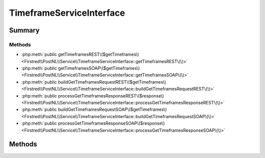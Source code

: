.. rst-class:: phpdoctorst

.. role:: php(code)
	:language: php


TimeframeServiceInterface
=========================


.. php:namespace:: Firstred\PostNL\Service

.. php:interface:: TimeframeServiceInterface


	.. rst-class:: phpdoc-description
	
		| Class TimeframeService\.
		
	
	:Parent:
		:php:interface:`Firstred\\PostNL\\Service\\ServiceInterface`
	


Summary
-------

Methods
~~~~~~~

* :php:meth:`public getTimeframesREST\($getTimeframes\)<Firstred\\PostNL\\Service\\TimeframeServiceInterface::getTimeframesREST\(\)>`
* :php:meth:`public getTimeframesSOAP\($getTimeframes\)<Firstred\\PostNL\\Service\\TimeframeServiceInterface::getTimeframesSOAP\(\)>`
* :php:meth:`public buildGetTimeframesRequestREST\($getTimeframes\)<Firstred\\PostNL\\Service\\TimeframeServiceInterface::buildGetTimeframesRequestREST\(\)>`
* :php:meth:`public processGetTimeframesResponseREST\($response\)<Firstred\\PostNL\\Service\\TimeframeServiceInterface::processGetTimeframesResponseREST\(\)>`
* :php:meth:`public buildGetTimeframesRequestSOAP\($getTimeframes\)<Firstred\\PostNL\\Service\\TimeframeServiceInterface::buildGetTimeframesRequestSOAP\(\)>`
* :php:meth:`public processGetTimeframesResponseSOAP\($response\)<Firstred\\PostNL\\Service\\TimeframeServiceInterface::processGetTimeframesResponseSOAP\(\)>`


Methods
-------

.. rst-class:: public deprecated

	.. php:method:: public getTimeframesREST( $getTimeframes)
	
		.. rst-class:: phpdoc-description
		
			| Get timeframes via REST\.
			
		
		
		:Parameters:
			* **$getTimeframes** (:any:`Firstred\\PostNL\\Entity\\Request\\GetTimeframes <Firstred\\PostNL\\Entity\\Request\\GetTimeframes>`)  

		
		:Returns: :any:`\\Firstred\\PostNL\\Entity\\Response\\ResponseTimeframes <Firstred\\PostNL\\Entity\\Response\\ResponseTimeframes>` 
		:Throws: :any:`\\Firstred\\PostNL\\Exception\\CifDownException <Firstred\\PostNL\\Exception\\CifDownException>` 
		:Throws: :any:`\\Firstred\\PostNL\\Exception\\CifException <Firstred\\PostNL\\Exception\\CifException>` 
		:Throws: :any:`\\Firstred\\PostNL\\Exception\\HttpClientException <Firstred\\PostNL\\Exception\\HttpClientException>` 
		:Throws: :any:`\\Firstred\\PostNL\\Exception\\NotSupportedException <Firstred\\PostNL\\Exception\\NotSupportedException>` 
		:Throws: :any:`\\Firstred\\PostNL\\Exception\\InvalidArgumentException <Firstred\\PostNL\\Exception\\InvalidArgumentException>` 
		:Throws: :any:`\\Firstred\\PostNL\\Exception\\ResponseException <Firstred\\PostNL\\Exception\\ResponseException>` 
		:Throws: :any:`\\Firstred\\PostNL\\Exception\\NotFoundException <Firstred\\PostNL\\Exception\\NotFoundException>` 
		:Throws: :any:`\\Firstred\\PostNL\\Exception\\CifDownException <Firstred\\PostNL\\Exception\\CifDownException>` 
		:Throws: :any:`\\Firstred\\PostNL\\Exception\\CifException <Firstred\\PostNL\\Exception\\CifException>` 
		:Throws: :any:`\\Firstred\\PostNL\\Exception\\HttpClientException <Firstred\\PostNL\\Exception\\HttpClientException>` 
		:Throws: :any:`\\Firstred\\PostNL\\Exception\\NotSupportedException <Firstred\\PostNL\\Exception\\NotSupportedException>` 
		:Throws: :any:`\\Firstred\\PostNL\\Exception\\InvalidArgumentException <Firstred\\PostNL\\Exception\\InvalidArgumentException>` 
		:Throws: :any:`\\Firstred\\PostNL\\Exception\\ResponseException <Firstred\\PostNL\\Exception\\ResponseException>` 
		:Throws: :any:`\\Firstred\\PostNL\\Exception\\NotFoundException <Firstred\\PostNL\\Exception\\NotFoundException>` 
		:Throws: :any:`\\Firstred\\PostNL\\Exception\\CifDownException <Firstred\\PostNL\\Exception\\CifDownException>` 
		:Throws: :any:`\\Firstred\\PostNL\\Exception\\CifException <Firstred\\PostNL\\Exception\\CifException>` 
		:Throws: :any:`\\Firstred\\PostNL\\Exception\\HttpClientException <Firstred\\PostNL\\Exception\\HttpClientException>` 
		:Throws: :any:`\\Firstred\\PostNL\\Exception\\NotSupportedException <Firstred\\PostNL\\Exception\\NotSupportedException>` 
		:Throws: :any:`\\Firstred\\PostNL\\Exception\\InvalidArgumentException <Firstred\\PostNL\\Exception\\InvalidArgumentException>` 
		:Throws: :any:`\\Firstred\\PostNL\\Exception\\ResponseException <Firstred\\PostNL\\Exception\\ResponseException>` 
		:Throws: :any:`\\Firstred\\PostNL\\Exception\\NotFoundException <Firstred\\PostNL\\Exception\\NotFoundException>` 
		:Throws: :any:`\\Firstred\\PostNL\\Exception\\CifDownException <Firstred\\PostNL\\Exception\\CifDownException>` 
		:Throws: :any:`\\Firstred\\PostNL\\Exception\\CifException <Firstred\\PostNL\\Exception\\CifException>` 
		:Throws: :any:`\\Firstred\\PostNL\\Exception\\HttpClientException <Firstred\\PostNL\\Exception\\HttpClientException>` 
		:Throws: :any:`\\Firstred\\PostNL\\Exception\\NotSupportedException <Firstred\\PostNL\\Exception\\NotSupportedException>` 
		:Throws: :any:`\\Firstred\\PostNL\\Exception\\InvalidArgumentException <Firstred\\PostNL\\Exception\\InvalidArgumentException>` 
		:Throws: :any:`\\Firstred\\PostNL\\Exception\\ResponseException <Firstred\\PostNL\\Exception\\ResponseException>` 
		:Throws: :any:`\\Firstred\\PostNL\\Exception\\NotFoundException <Firstred\\PostNL\\Exception\\NotFoundException>` 
		:Throws: :any:`\\Firstred\\PostNL\\Exception\\CifDownException <Firstred\\PostNL\\Exception\\CifDownException>` 
		:Throws: :any:`\\Firstred\\PostNL\\Exception\\CifException <Firstred\\PostNL\\Exception\\CifException>` 
		:Throws: :any:`\\Firstred\\PostNL\\Exception\\HttpClientException <Firstred\\PostNL\\Exception\\HttpClientException>` 
		:Throws: :any:`\\Firstred\\PostNL\\Exception\\NotSupportedException <Firstred\\PostNL\\Exception\\NotSupportedException>` 
		:Throws: :any:`\\Firstred\\PostNL\\Exception\\InvalidArgumentException <Firstred\\PostNL\\Exception\\InvalidArgumentException>` 
		:Throws: :any:`\\Firstred\\PostNL\\Exception\\ResponseException <Firstred\\PostNL\\Exception\\ResponseException>` 
		:Throws: :any:`\\Firstred\\PostNL\\Exception\\NotFoundException <Firstred\\PostNL\\Exception\\NotFoundException>` 
		:Throws: :any:`\\Firstred\\PostNL\\Exception\\CifDownException <Firstred\\PostNL\\Exception\\CifDownException>` 
		:Throws: :any:`\\Firstred\\PostNL\\Exception\\CifException <Firstred\\PostNL\\Exception\\CifException>` 
		:Throws: :any:`\\Firstred\\PostNL\\Exception\\HttpClientException <Firstred\\PostNL\\Exception\\HttpClientException>` 
		:Throws: :any:`\\Firstred\\PostNL\\Exception\\NotSupportedException <Firstred\\PostNL\\Exception\\NotSupportedException>` 
		:Throws: :any:`\\Firstred\\PostNL\\Exception\\InvalidArgumentException <Firstred\\PostNL\\Exception\\InvalidArgumentException>` 
		:Throws: :any:`\\Firstred\\PostNL\\Exception\\ResponseException <Firstred\\PostNL\\Exception\\ResponseException>` 
		:Throws: :any:`\\Firstred\\PostNL\\Exception\\NotFoundException <Firstred\\PostNL\\Exception\\NotFoundException>` 
		:Throws: :any:`\\Firstred\\PostNL\\Exception\\CifDownException <Firstred\\PostNL\\Exception\\CifDownException>` 
		:Throws: :any:`\\Firstred\\PostNL\\Exception\\CifException <Firstred\\PostNL\\Exception\\CifException>` 
		:Throws: :any:`\\Firstred\\PostNL\\Exception\\HttpClientException <Firstred\\PostNL\\Exception\\HttpClientException>` 
		:Throws: :any:`\\Firstred\\PostNL\\Exception\\NotSupportedException <Firstred\\PostNL\\Exception\\NotSupportedException>` 
		:Throws: :any:`\\Firstred\\PostNL\\Exception\\InvalidArgumentException <Firstred\\PostNL\\Exception\\InvalidArgumentException>` 
		:Throws: :any:`\\Firstred\\PostNL\\Exception\\ResponseException <Firstred\\PostNL\\Exception\\ResponseException>` 
		:Throws: :any:`\\Firstred\\PostNL\\Exception\\NotFoundException <Firstred\\PostNL\\Exception\\NotFoundException>` 
		:Since: 1.0.0 
		:Deprecated: 1.4.0 Use \`getTimeframes\` instead
	
	

.. rst-class:: public deprecated

	.. php:method:: public getTimeframesSOAP( $getTimeframes)
	
		.. rst-class:: phpdoc-description
		
			| Get timeframes via SOAP\.
			
		
		
		:Parameters:
			* **$getTimeframes** (:any:`Firstred\\PostNL\\Entity\\Request\\GetTimeframes <Firstred\\PostNL\\Entity\\Request\\GetTimeframes>`)  

		
		:Returns: :any:`\\Firstred\\PostNL\\Entity\\Response\\ResponseTimeframes <Firstred\\PostNL\\Entity\\Response\\ResponseTimeframes>` 
		:Throws: :any:`\\Firstred\\PostNL\\Exception\\CifDownException <Firstred\\PostNL\\Exception\\CifDownException>` 
		:Throws: :any:`\\Firstred\\PostNL\\Exception\\CifException <Firstred\\PostNL\\Exception\\CifException>` 
		:Throws: :any:`\\Firstred\\PostNL\\Exception\\HttpClientException <Firstred\\PostNL\\Exception\\HttpClientException>` 
		:Throws: :any:`\\Firstred\\PostNL\\Exception\\ResponseException <Firstred\\PostNL\\Exception\\ResponseException>` 
		:Throws: :any:`\\Firstred\\PostNL\\Exception\\NotFoundException <Firstred\\PostNL\\Exception\\NotFoundException>` 
		:Throws: :any:`\\Firstred\\PostNL\\Exception\\CifDownException <Firstred\\PostNL\\Exception\\CifDownException>` 
		:Throws: :any:`\\Firstred\\PostNL\\Exception\\CifException <Firstred\\PostNL\\Exception\\CifException>` 
		:Throws: :any:`\\Firstred\\PostNL\\Exception\\HttpClientException <Firstred\\PostNL\\Exception\\HttpClientException>` 
		:Throws: :any:`\\Firstred\\PostNL\\Exception\\ResponseException <Firstred\\PostNL\\Exception\\ResponseException>` 
		:Throws: :any:`\\Firstred\\PostNL\\Exception\\NotFoundException <Firstred\\PostNL\\Exception\\NotFoundException>` 
		:Throws: :any:`\\Firstred\\PostNL\\Exception\\CifDownException <Firstred\\PostNL\\Exception\\CifDownException>` 
		:Throws: :any:`\\Firstred\\PostNL\\Exception\\CifException <Firstred\\PostNL\\Exception\\CifException>` 
		:Throws: :any:`\\Firstred\\PostNL\\Exception\\HttpClientException <Firstred\\PostNL\\Exception\\HttpClientException>` 
		:Throws: :any:`\\Firstred\\PostNL\\Exception\\ResponseException <Firstred\\PostNL\\Exception\\ResponseException>` 
		:Throws: :any:`\\Firstred\\PostNL\\Exception\\NotFoundException <Firstred\\PostNL\\Exception\\NotFoundException>` 
		:Throws: :any:`\\Firstred\\PostNL\\Exception\\CifDownException <Firstred\\PostNL\\Exception\\CifDownException>` 
		:Throws: :any:`\\Firstred\\PostNL\\Exception\\CifException <Firstred\\PostNL\\Exception\\CifException>` 
		:Throws: :any:`\\Firstred\\PostNL\\Exception\\HttpClientException <Firstred\\PostNL\\Exception\\HttpClientException>` 
		:Throws: :any:`\\Firstred\\PostNL\\Exception\\ResponseException <Firstred\\PostNL\\Exception\\ResponseException>` 
		:Throws: :any:`\\Firstred\\PostNL\\Exception\\NotFoundException <Firstred\\PostNL\\Exception\\NotFoundException>` 
		:Throws: :any:`\\Firstred\\PostNL\\Exception\\CifDownException <Firstred\\PostNL\\Exception\\CifDownException>` 
		:Throws: :any:`\\Firstred\\PostNL\\Exception\\CifException <Firstred\\PostNL\\Exception\\CifException>` 
		:Throws: :any:`\\Firstred\\PostNL\\Exception\\HttpClientException <Firstred\\PostNL\\Exception\\HttpClientException>` 
		:Throws: :any:`\\Firstred\\PostNL\\Exception\\ResponseException <Firstred\\PostNL\\Exception\\ResponseException>` 
		:Throws: :any:`\\Firstred\\PostNL\\Exception\\NotFoundException <Firstred\\PostNL\\Exception\\NotFoundException>` 
		:Since: 1.0.0 
		:Deprecated: 1.4.0 Use \`getTimeframes\` instead
	
	

.. rst-class:: public deprecated

	.. php:method:: public buildGetTimeframesRequestREST( $getTimeframes)
	
		.. rst-class:: phpdoc-description
		
			| Build the GetTimeframes request for the REST API\.
			
		
		
		:Parameters:
			* **$getTimeframes** (:any:`Firstred\\PostNL\\Entity\\Request\\GetTimeframes <Firstred\\PostNL\\Entity\\Request\\GetTimeframes>`)  

		
		:Returns: :any:`\\Psr\\Http\\Message\\RequestInterface <Psr\\Http\\Message\\RequestInterface>` 
		:Since: 1.0.0 
		:Deprecated: 1.4.0 
	
	

.. rst-class:: public deprecated

	.. php:method:: public processGetTimeframesResponseREST( $response)
	
		.. rst-class:: phpdoc-description
		
			| Process GetTimeframes Response REST\.
			
		
		
		:Parameters:
			* **$response** (mixed)  

		
		:Returns: :any:`\\Firstred\\PostNL\\Entity\\Response\\ResponseTimeframes <Firstred\\PostNL\\Entity\\Response\\ResponseTimeframes>` | null 
		:Throws: :any:`\\Firstred\\PostNL\\Exception\\HttpClientException <Firstred\\PostNL\\Exception\\HttpClientException>` 
		:Throws: :any:`\\Firstred\\PostNL\\Exception\\ResponseException <Firstred\\PostNL\\Exception\\ResponseException>` 
		:Throws: :any:`\\Firstred\\PostNL\\Exception\\NotSupportedException <Firstred\\PostNL\\Exception\\NotSupportedException>` 
		:Throws: :any:`\\Firstred\\PostNL\\Exception\\InvalidArgumentException <Firstred\\PostNL\\Exception\\InvalidArgumentException>` 
		:Throws: :any:`\\Firstred\\PostNL\\Exception\\HttpClientException <Firstred\\PostNL\\Exception\\HttpClientException>` 
		:Throws: :any:`\\Firstred\\PostNL\\Exception\\ResponseException <Firstred\\PostNL\\Exception\\ResponseException>` 
		:Throws: :any:`\\Firstred\\PostNL\\Exception\\NotSupportedException <Firstred\\PostNL\\Exception\\NotSupportedException>` 
		:Throws: :any:`\\Firstred\\PostNL\\Exception\\InvalidArgumentException <Firstred\\PostNL\\Exception\\InvalidArgumentException>` 
		:Throws: :any:`\\Firstred\\PostNL\\Exception\\HttpClientException <Firstred\\PostNL\\Exception\\HttpClientException>` 
		:Throws: :any:`\\Firstred\\PostNL\\Exception\\ResponseException <Firstred\\PostNL\\Exception\\ResponseException>` 
		:Throws: :any:`\\Firstred\\PostNL\\Exception\\NotSupportedException <Firstred\\PostNL\\Exception\\NotSupportedException>` 
		:Throws: :any:`\\Firstred\\PostNL\\Exception\\InvalidArgumentException <Firstred\\PostNL\\Exception\\InvalidArgumentException>` 
		:Throws: :any:`\\Firstred\\PostNL\\Exception\\HttpClientException <Firstred\\PostNL\\Exception\\HttpClientException>` 
		:Throws: :any:`\\Firstred\\PostNL\\Exception\\ResponseException <Firstred\\PostNL\\Exception\\ResponseException>` 
		:Throws: :any:`\\Firstred\\PostNL\\Exception\\NotSupportedException <Firstred\\PostNL\\Exception\\NotSupportedException>` 
		:Throws: :any:`\\Firstred\\PostNL\\Exception\\InvalidArgumentException <Firstred\\PostNL\\Exception\\InvalidArgumentException>` 
		:Since: 1.0.0 
		:Deprecated: 1.4.0 
	
	

.. rst-class:: public deprecated

	.. php:method:: public buildGetTimeframesRequestSOAP( $getTimeframes)
	
		.. rst-class:: phpdoc-description
		
			| Build the GetTimeframes request for the SOAP API\.
			
		
		
		:Parameters:
			* **$getTimeframes** (:any:`Firstred\\PostNL\\Entity\\Request\\GetTimeframes <Firstred\\PostNL\\Entity\\Request\\GetTimeframes>`)  

		
		:Returns: :any:`\\Psr\\Http\\Message\\RequestInterface <Psr\\Http\\Message\\RequestInterface>` 
		:Since: 1.0.0 
		:Deprecated: 1.4.0 
	
	

.. rst-class:: public deprecated

	.. php:method:: public processGetTimeframesResponseSOAP( $response)
	
		.. rst-class:: phpdoc-description
		
			| Process GetTimeframes Response SOAP\.
			
		
		
		:Parameters:
			* **$response** (:any:`Psr\\Http\\Message\\ResponseInterface <Psr\\Http\\Message\\ResponseInterface>`)  

		
		:Returns: :any:`\\Firstred\\PostNL\\Entity\\Response\\ResponseTimeframes <Firstred\\PostNL\\Entity\\Response\\ResponseTimeframes>` 
		:Throws: :any:`\\Firstred\\PostNL\\Exception\\CifDownException <Firstred\\PostNL\\Exception\\CifDownException>` 
		:Throws: :any:`\\Firstred\\PostNL\\Exception\\CifException <Firstred\\PostNL\\Exception\\CifException>` 
		:Throws: :any:`\\Firstred\\PostNL\\Exception\\HttpClientException <Firstred\\PostNL\\Exception\\HttpClientException>` 
		:Throws: :any:`\\Firstred\\PostNL\\Exception\\ResponseException <Firstred\\PostNL\\Exception\\ResponseException>` 
		:Throws: :any:`\\Firstred\\PostNL\\Exception\\CifDownException <Firstred\\PostNL\\Exception\\CifDownException>` 
		:Throws: :any:`\\Firstred\\PostNL\\Exception\\CifException <Firstred\\PostNL\\Exception\\CifException>` 
		:Throws: :any:`\\Firstred\\PostNL\\Exception\\HttpClientException <Firstred\\PostNL\\Exception\\HttpClientException>` 
		:Throws: :any:`\\Firstred\\PostNL\\Exception\\ResponseException <Firstred\\PostNL\\Exception\\ResponseException>` 
		:Throws: :any:`\\Firstred\\PostNL\\Exception\\CifDownException <Firstred\\PostNL\\Exception\\CifDownException>` 
		:Throws: :any:`\\Firstred\\PostNL\\Exception\\CifException <Firstred\\PostNL\\Exception\\CifException>` 
		:Throws: :any:`\\Firstred\\PostNL\\Exception\\HttpClientException <Firstred\\PostNL\\Exception\\HttpClientException>` 
		:Throws: :any:`\\Firstred\\PostNL\\Exception\\ResponseException <Firstred\\PostNL\\Exception\\ResponseException>` 
		:Throws: :any:`\\Firstred\\PostNL\\Exception\\CifDownException <Firstred\\PostNL\\Exception\\CifDownException>` 
		:Throws: :any:`\\Firstred\\PostNL\\Exception\\CifException <Firstred\\PostNL\\Exception\\CifException>` 
		:Throws: :any:`\\Firstred\\PostNL\\Exception\\HttpClientException <Firstred\\PostNL\\Exception\\HttpClientException>` 
		:Throws: :any:`\\Firstred\\PostNL\\Exception\\ResponseException <Firstred\\PostNL\\Exception\\ResponseException>` 
		:Since: 1.0.0 
		:Deprecated: 1.4.0 
	
	

